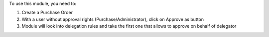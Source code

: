 To use this module, you need to:

#. Create a Purchase Order
#. With a user without approval rights (Purchase/Administrator), click on Approve as button
#. Module will look into delegation rules and take the first one that allows to approve on behalf of delegator
